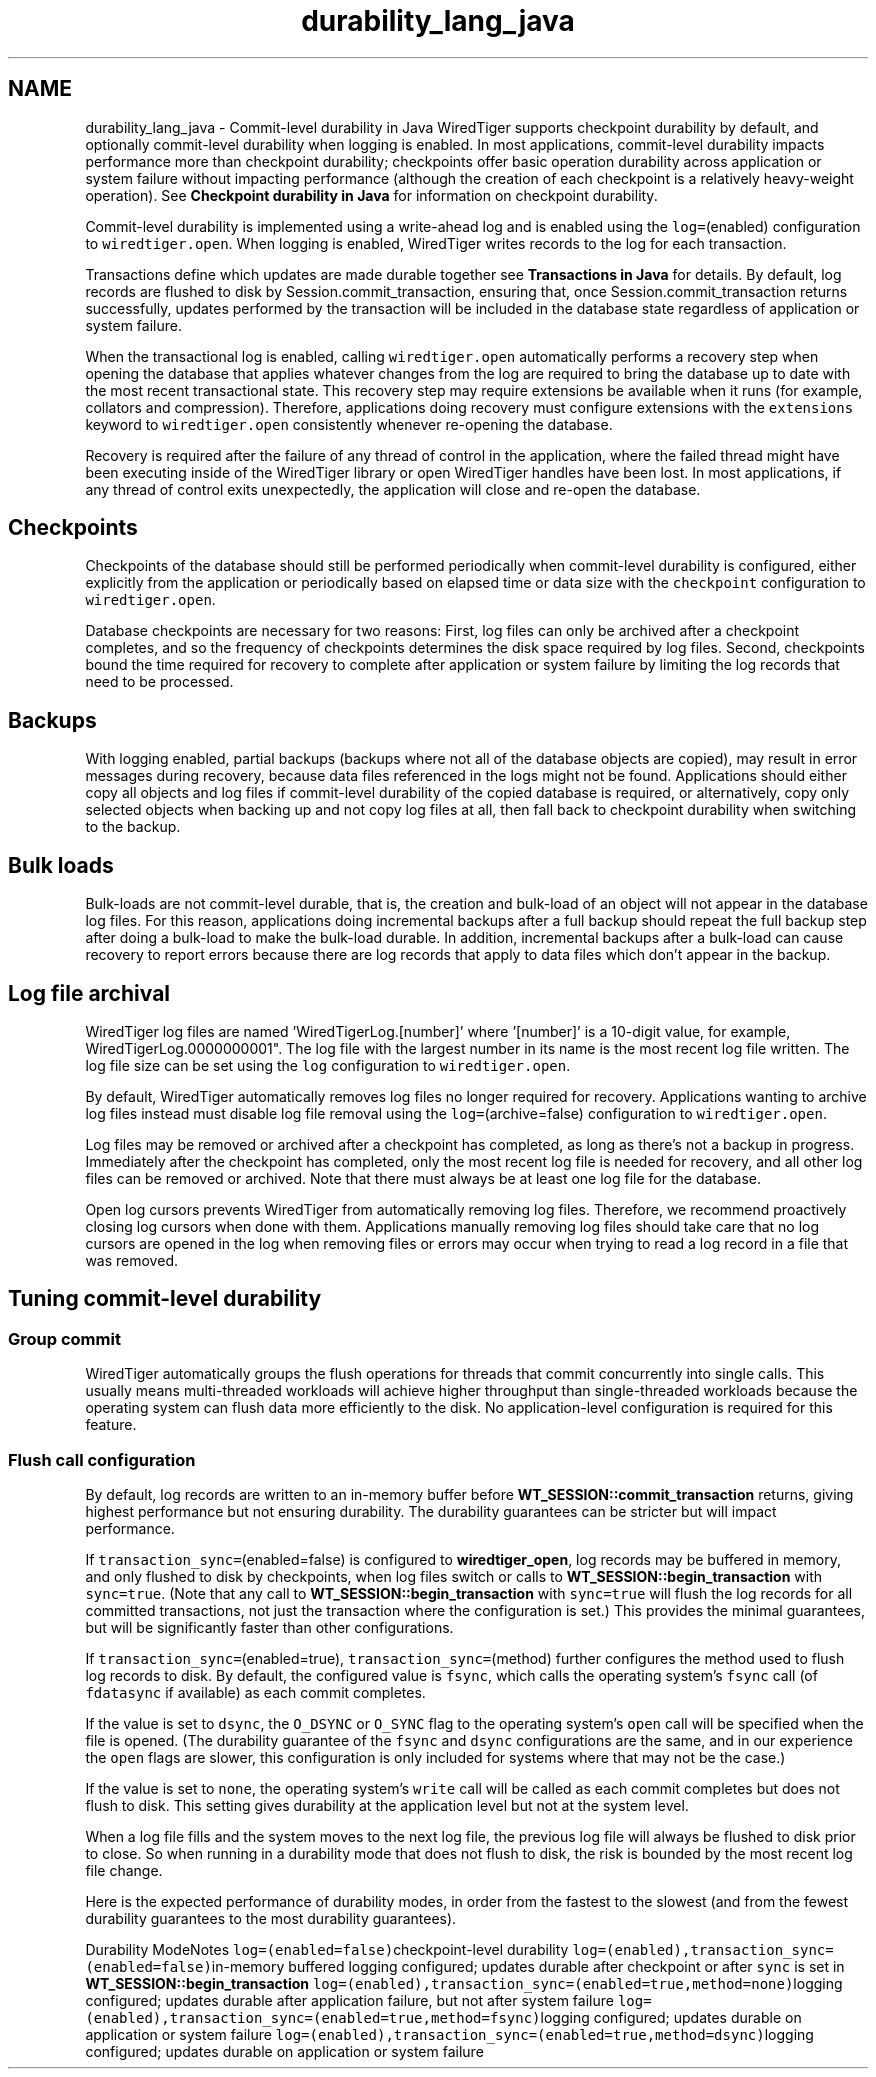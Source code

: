 .TH "durability_lang_java" 3 "Tue Mar 17 2015" "Version Version 2.5.2" "WiredTiger" \" -*- nroff -*-
.ad l
.nh
.SH NAME
durability_lang_java \- Commit-level durability in Java 
WiredTiger supports checkpoint durability by default, and optionally commit-level durability when logging is enabled\&. In most applications, commit-level durability impacts performance more than checkpoint durability; checkpoints offer basic operation durability across application or system failure without impacting performance (although the creation of each checkpoint is a relatively heavy-weight operation)\&. See \fBCheckpoint durability in Java\fP for information on checkpoint durability\&.
.PP
Commit-level durability is implemented using a write-ahead log and is enabled using the \fClog=\fP(enabled) configuration to \fCwiredtiger\&.open\fP\&. When logging is enabled, WiredTiger writes records to the log for each transaction\&.
.PP
Transactions define which updates are made durable together see \fBTransactions in Java\fP for details\&. By default, log records are flushed to disk by Session\&.commit_transaction, ensuring that, once Session\&.commit_transaction returns successfully, updates performed by the transaction will be included in the database state regardless of application or system failure\&.
.PP
When the transactional log is enabled, calling \fCwiredtiger\&.open\fP automatically performs a recovery step when opening the database that applies whatever changes from the log are required to bring the database up to date with the most recent transactional state\&. This recovery step may require extensions be available when it runs (for example, collators and compression)\&. Therefore, applications doing recovery must configure extensions with the \fCextensions\fP keyword to \fCwiredtiger\&.open\fP consistently whenever re-opening the database\&.
.PP
Recovery is required after the failure of any thread of control in the application, where the failed thread might have been executing inside of the WiredTiger library or open WiredTiger handles have been lost\&. In most applications, if any thread of control exits unexpectedly, the application will close and re-open the database\&.
.SH "Checkpoints"
.PP
Checkpoints of the database should still be performed periodically when commit-level durability is configured, either explicitly from the application or periodically based on elapsed time or data size with the \fCcheckpoint\fP configuration to \fCwiredtiger\&.open\fP\&.
.PP
Database checkpoints are necessary for two reasons: First, log files can only be archived after a checkpoint completes, and so the frequency of checkpoints determines the disk space required by log files\&. Second, checkpoints bound the time required for recovery to complete after application or system failure by limiting the log records that need to be processed\&.
.SH "Backups"
.PP
With logging enabled, partial backups (backups where not all of the database objects are copied), may result in error messages during recovery, because data files referenced in the logs might not be found\&. Applications should either copy all objects and log files if commit-level durability of the copied database is required, or alternatively, copy only selected objects when backing up and not copy log files at all, then fall back to checkpoint durability when switching to the backup\&.
.SH "Bulk loads"
.PP
Bulk-loads are not commit-level durable, that is, the creation and bulk-load of an object will not appear in the database log files\&. For this reason, applications doing incremental backups after a full backup should repeat the full backup step after doing a bulk-load to make the bulk-load durable\&. In addition, incremental backups after a bulk-load can cause recovery to report errors because there are log records that apply to data files which don't appear in the backup\&.
.SH "Log file archival"
.PP
WiredTiger log files are named 'WiredTigerLog\&.[number]' where '[number]' is a 10-digit value, for example, WiredTigerLog\&.0000000001"\&. The log file with the largest number in its name is the most recent log file written\&. The log file size can be set using the \fClog\fP configuration to \fCwiredtiger\&.open\fP\&.
.PP
By default, WiredTiger automatically removes log files no longer required for recovery\&. Applications wanting to archive log files instead must disable log file removal using the \fClog=\fP(archive=false) configuration to \fCwiredtiger\&.open\fP\&.
.PP
Log files may be removed or archived after a checkpoint has completed, as long as there's not a backup in progress\&. Immediately after the checkpoint has completed, only the most recent log file is needed for recovery, and all other log files can be removed or archived\&. Note that there must always be at least one log file for the database\&.
.PP
Open log cursors prevents WiredTiger from automatically removing log files\&. Therefore, we recommend proactively closing log cursors when done with them\&. Applications manually removing log files should take care that no log cursors are opened in the log when removing files or errors may occur when trying to read a log record in a file that was removed\&.
.SH "Tuning commit-level durability"
.PP
.SS "Group commit"
WiredTiger automatically groups the flush operations for threads that commit concurrently into single calls\&. This usually means multi-threaded workloads will achieve higher throughput than single-threaded workloads because the operating system can flush data more efficiently to the disk\&. No application-level configuration is required for this feature\&.
.SS "Flush call configuration"
By default, log records are written to an in-memory buffer before \fBWT_SESSION::commit_transaction\fP returns, giving highest performance but not ensuring durability\&. The durability guarantees can be stricter but will impact performance\&.
.PP
If \fCtransaction_sync=\fP(enabled=false) is configured to \fBwiredtiger_open\fP, log records may be buffered in memory, and only flushed to disk by checkpoints, when log files switch or calls to \fBWT_SESSION::begin_transaction\fP with \fCsync=true\fP\&. (Note that any call to \fBWT_SESSION::begin_transaction\fP with \fCsync=true\fP will flush the log records for all committed transactions, not just the transaction where the configuration is set\&.) This provides the minimal guarantees, but will be significantly faster than other configurations\&.
.PP
If \fCtransaction_sync=\fP(enabled=true), \fCtransaction_sync=\fP(method) further configures the method used to flush log records to disk\&. By default, the configured value is \fCfsync\fP, which calls the operating system's \fCfsync\fP call (of \fCfdatasync\fP if available) as each commit completes\&.
.PP
If the value is set to \fCdsync\fP, the \fCO_DSYNC\fP or \fCO_SYNC\fP flag to the operating system's \fCopen\fP call will be specified when the file is opened\&. (The durability guarantee of the \fCfsync\fP and \fCdsync\fP configurations are the same, and in our experience the \fCopen\fP flags are slower, this configuration is only included for systems where that may not be the case\&.)
.PP
If the value is set to \fCnone\fP, the operating system's \fCwrite\fP call will be called as each commit completes but does not flush to disk\&. This setting gives durability at the application level but not at the system level\&.
.PP
When a log file fills and the system moves to the next log file, the previous log file will always be flushed to disk prior to close\&. So when running in a durability mode that does not flush to disk, the risk is bounded by the most recent log file change\&.
.PP
Here is the expected performance of durability modes, in order from the fastest to the slowest (and from the fewest durability guarantees to the most durability guarantees)\&.
.PP
Durability ModeNotes \fClog=(enabled=false)\fPcheckpoint-level durability \fClog=(enabled),transaction_sync=(enabled=false)\fPin-memory buffered logging configured; updates durable after checkpoint or after \fCsync\fP is set in \fBWT_SESSION::begin_transaction\fP \fClog=(enabled),transaction_sync=(enabled=true,method=none)\fPlogging configured; updates durable after application failure, but not after system failure \fClog=(enabled),transaction_sync=(enabled=true,method=fsync)\fPlogging configured; updates durable on application or system failure \fClog=(enabled),transaction_sync=(enabled=true,method=dsync)\fPlogging configured; updates durable on application or system failure 
